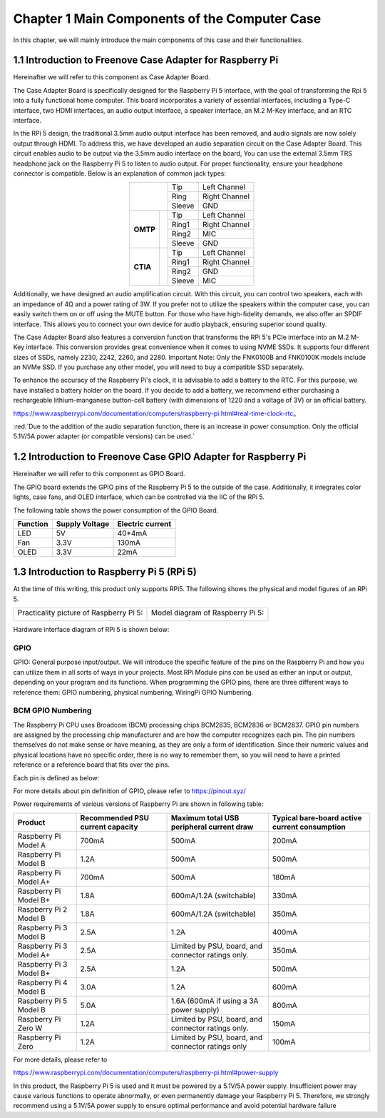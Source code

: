 ##############################################################################
Chapter 1 Main Components of the Computer Case
##############################################################################

In this chapter, we will mainly introduce the main components of this case and their functionalities.

1.1 Introduction to Freenove Case Adapter for Raspberry Pi
******************************************************************

Hereinafter we will refer to this component as Case Adapter Board.

.. image:: ../_static/imgs/1_Main_Components_of_the_Computer_Case/Chapter01_00.png
    :align: center

The Case Adapter Board is specifically designed for the Raspberry Pi 5 interface, with the goal of transforming the Rpi 5 into a fully functional home computer. This board incorporates a variety of essential interfaces, including a Type-C interface, two HDMI interfaces, an audio output interface, a speaker interface, an M.2 M-Key interface, and an RTC interface.

In the RPi 5 design, the traditional 3.5mm audio output interface has been removed, and audio signals are now solely output through HDMI. To address this, we have developed an audio separation circuit on the Case Adapter Board. This circuit enables audio to be output via the 3.5mm audio interface on the board, You can use the external 3.5mm TRS headphone jack on the Raspberry Pi 5 to listen to audio output. For proper functionality, ensure your headphone connector is compatible. Below is an explanation of common jack types:

.. table::
    :align: center

    +----------+---------------+--------+---------------+
    | |Chapter1_01|            | Tip    | Left Channel  |
    +                          +--------+---------------+
    |                          | Ring   | Right Channel |
    +                          +--------+---------------+
    |                          | Sleeve | GND           |
    +----------+---------------+--------+---------------+
    | **OMTP** | |Chapter1_02| | Tip    | Left Channel  |
    +          +               +--------+---------------+
    |          |               | Ring1  | Right Channel |
    +          +               +--------+---------------+
    |          |               | Ring2  | MIC           |
    +          +               +--------+---------------+
    |          |               | Sleeve | GND           |
    +----------+---------------+--------+---------------+
    | **CTIA** | |Chapter1_03| | Tip    | Left Channel  |
    +          +               +--------+---------------+
    |          |               | Ring1  | Right Channel |
    +          +               +--------+---------------+
    |          |               | Ring2  | GND           |
    +          +               +--------+---------------+
    |          |               | Sleeve | MIC           |
    +----------+---------------+--------+---------------+

.. |Chapter1_01| image:: ../_static/imgs/1_Main_Components_of_the_Computer_Case/Chapter01_01.png
.. |Chapter1_02| image:: ../_static/imgs/1_Main_Components_of_the_Computer_Case/Chapter01_02.png
.. |Chapter1_03| image:: ../_static/imgs/1_Main_Components_of_the_Computer_Case/Chapter01_03.png

Additionally, we have designed an audio amplification circuit. With this circuit, you can control two speakers, each with an impedance of 4Ω and a power rating of 3W. If you prefer not to utilize the speakers within the computer case, you can easily switch them on or off using the MUTE button. For those who have high-fidelity demands, we also offer an SPDIF interface. This allows you to connect your own device for audio playback, ensuring superior sound quality.

The Case Adapter Board also features a conversion function that transforms the RPi 5's PCIe interface into an M.2 M-Key interface. This conversion provides great convenience when it comes to using NVME SSDs. It supports four different sizes of SSDs, namely 2230, 2242, 2260, and 2280. Important Note: Only the FNK0100B and FNK0100K models include an NVMe SSD. If you purchase any other model, you will need to buy a compatible SSD separately.

To enhance the accuracy of the Raspberry Pi's clock, it is advisable to add a battery to the RTC. For this purpose, we have installed a battery holder on the board. If you decide to add a battery, we recommend either purchasing a rechargeable lithium-manganese button-cell battery (with dimensions of 1220 and a voltage of 3V) or an official battery.

https://www.raspberrypi.com/documentation/computers/raspberry-pi.html#real-time-clock-rtc。

:red:`Due to the addition of the audio separation function, there is an increase in power consumption. Only the official 5.1V/5A power adapter (or compatible versions) can be used.`

1.2 Introduction to Freenove Case GPIO Adapter for Raspberry Pi
******************************************************************

Hereinafter we will refer to this component as GPIO Board.

.. image:: ../_static/imgs/1_Main_Components_of_the_Computer_Case/Chapter01_04.png
    :align: center

The GPIO board extends the GPIO pins of the Raspberry Pi 5 to the outside of the case. Additionally, it integrates color lights, case fans, and OLED interface, which can be controlled via the IIC of the RPi 5.

The following table shows the power consumption of the GPIO Board.

.. table::
    :class: freenove-ow

    +----------+----------------+------------------+
    | Function | Supply Voltage | Electric current |
    +==========+================+==================+
    | LED      | 5V             | 40*4mA           |
    +----------+----------------+------------------+
    | Fan      | 3.3V           | 130mA            |
    +----------+----------------+------------------+
    | OLED     | 3.3V           | 22mA             |
    +----------+----------------+------------------+

1.3 Introduction to Raspberry Pi 5 (RPi 5)
*******************************************************

At the time of this writing, this product only supports RPi5. The following shows the physical and model figures of an RPi 5.

+-----------------------------------------+----------------------------------+
| Practicality picture of Raspberry Pi 5: | Model diagram of Raspberry Pi 5: |
|                                         |                                  |
| |Chapter01_05|                          | |Chapter01_06|                   |
+-----------------------------------------+----------------------------------+

.. |Chapter01_05| image:: ../_static/imgs/1_Main_Components_of_the_Computer_Case/Chapter01_05.png
.. |Chapter01_06| image:: ../_static/imgs/1_Main_Components_of_the_Computer_Case/Chapter01_06.png

Hardware interface diagram of RPi 5 is shown below: 

.. image:: ../_static/imgs/1_Main_Components_of_the_Computer_Case/Chapter01_07.png
    :align: center

GPIO
====================================

GPIO: General purpose input/output. We will introduce the specific feature of the pins on the Raspberry Pi and how you can utilize them in all sorts of ways in your projects. Most RPi Module pins can be used as either an input or output, depending on your program and its functions. When programming the GPIO pins, there are three different ways to reference them: GPIO numbering, physical numbering, WiringPi GPIO Numbering.

BCM GPIO Numbering
====================================

The Raspberry Pi CPU uses Broadcom (BCM) processing chips BCM2835, BCM2836 or BCM2837. GPIO pin numbers are assigned by the processing chip manufacturer and are how the computer recognizes each pin. The pin numbers themselves do not make sense or have meaning, as they are only a form of identification. Since their numeric values and physical locations have no specific order, there is no way to remember them, so you will need to have a printed reference or a reference board that fits over the pins. 

Each pin is defined as below:

.. image:: ../_static/imgs/1_Main_Components_of_the_Computer_Case/Chapter01_08.png
    :align: center

For more details about pin definition of GPIO, please refer to https://pinout.xyz/

Power requirements of various versions of Raspberry Pi are shown in following table:

.. table::
    :class: freenove-ow

    +-------------------------+----------------------------------+----------------------------------------------------+-----------------------------------------------+
    | Product                 | Recommended PSU current capacity | Maximum total USB peripheral current draw          | Typical bare-board active current consumption |
    +=========================+==================================+====================================================+===============================================+
    | Raspberry Pi Model A    | 700mA                            | 500mA                                              | 200mA                                         |
    +-------------------------+----------------------------------+----------------------------------------------------+-----------------------------------------------+
    | Raspberry Pi Model B    | 1.2A                             | 500mA                                              | 500mA                                         |
    +-------------------------+----------------------------------+----------------------------------------------------+-----------------------------------------------+
    | Raspberry Pi Model A+   | 700mA                            | 500mA                                              | 180mA                                         |
    +-------------------------+----------------------------------+----------------------------------------------------+-----------------------------------------------+
    | Raspberry Pi Model B+   | 1.8A                             | 600mA/1.2A (switchable)                            | 330mA                                         |
    +-------------------------+----------------------------------+----------------------------------------------------+-----------------------------------------------+
    | Raspberry Pi 2 Model B  | 1.8A                             | 600mA/1.2A (switchable)                            | 350mA                                         |
    +-------------------------+----------------------------------+----------------------------------------------------+-----------------------------------------------+
    | Raspberry Pi 3 Model B  | 2.5A                             | 1.2A                                               | 400mA                                         |
    +-------------------------+----------------------------------+----------------------------------------------------+-----------------------------------------------+
    | Raspberry Pi 3 Model A+ | 2.5A                             | Limited by PSU, board, and connector ratings only. | 350mA                                         |
    +-------------------------+----------------------------------+----------------------------------------------------+-----------------------------------------------+
    | Raspberry Pi 3 Model B+ | 2.5A                             | 1.2A                                               | 500mA                                         |
    +-------------------------+----------------------------------+----------------------------------------------------+-----------------------------------------------+
    | Raspberry Pi 4 Model B  | 3.0A                             | 1.2A                                               | 600mA                                         |
    +-------------------------+----------------------------------+----------------------------------------------------+-----------------------------------------------+
    | Raspberry Pi 5 Model B  | 5.0A                             | 1.6A (600mA if using a 3A power supply)            | 800mA                                         |
    +-------------------------+----------------------------------+----------------------------------------------------+-----------------------------------------------+
    | Raspberry Pi Zero W     | 1.2A                             | Limited by PSU, board, and connector ratings only. | 150mA                                         |
    +-------------------------+----------------------------------+----------------------------------------------------+-----------------------------------------------+
    | Raspberry Pi Zero       | 1.2A                             | Limited by PSU, board, and connector ratings only  | 100mA                                         |
    +-------------------------+----------------------------------+----------------------------------------------------+-----------------------------------------------+

For more details, please refer to 

https://www.raspberrypi.com/documentation/computers/raspberry-pi.html#power-supply

In this product, the Raspberry Pi 5 is used and it must be powered by a 5.1V/5A power supply. Insufficient power may cause various functions to operate abnormally, or even permanently damage your Raspberry Pi 5. Therefore, we strongly recommend using a 5.1V/5A power supply to ensure optimal performance and avoid potential hardware failure